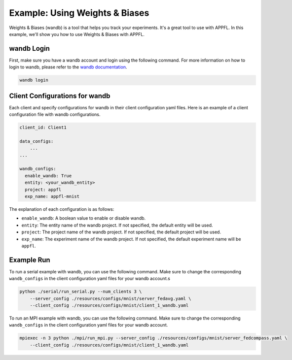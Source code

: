Example: Using Weights & Biases
===============================

Weights & Biases (wandb) is a tool that helps you track your experiments. It's a great tool to use with APPFL. In this example, we'll show you how to use Weights & Biases with APPFL.

wandb Login
-----------

First, make sure you have a wandb account and login using the following command. For more information on how to login to wandb, please refer to the `wandb documentation <https://docs.wandb.ai/quickstart/>`_.

.. code-block:: bash

    wandb login

Client Configurations for wandb
-------------------------------

Each client and specify configurations for wandb in their client configuration yaml files. Here is an example of a client configuration file with wandb configurations.

.. code-block:: yaml

    client_id: Client1
    
    data_configs:
        ...
    ...

    wandb_configs:
      enable_wandb: True
      entity: <your_wandb_entity>
      project: appfl
      exp_name: appfl-mnist

The explanation of each configuration is as follows:

- ``enable_wandb``: A boolean value to enable or disable wandb.
- ``entity``: The entity name of the wandb project. If not specified, the default entity will be used.
- ``project``: The project name of the wandb project. If not specified, the default project will be used.
- ``exp_name``: The experiment name of the wandb project. If not specified, the default experiment name will be ``appfl``.

Example Run
-----------

To run a serial example with wandb, you can use the following command. Make sure to change the corresponding ``wandb_configs`` in the client configuration yaml files for your wandb account.s

.. code-block:: bash

    python ./serial/run_serial.py --num_clients 3 \
        --server_config ./resources/configs/mnist/server_fedavg.yaml \
        --client_config ./resources/configs/mnist/client_1_wandb.yaml

To run an MPI example with wandb, you can use the following command. Make sure to change the corresponding ``wandb_configs`` in the client configuration yaml files for your wandb account.

.. code-block:: bash

    mpiexec -n 3 python ./mpi/run_mpi.py --server_config ./resources/configs/mnist/server_fedcompass.yaml \
        --client_config ./resources/configs/mnist/client_1_wandb.yaml